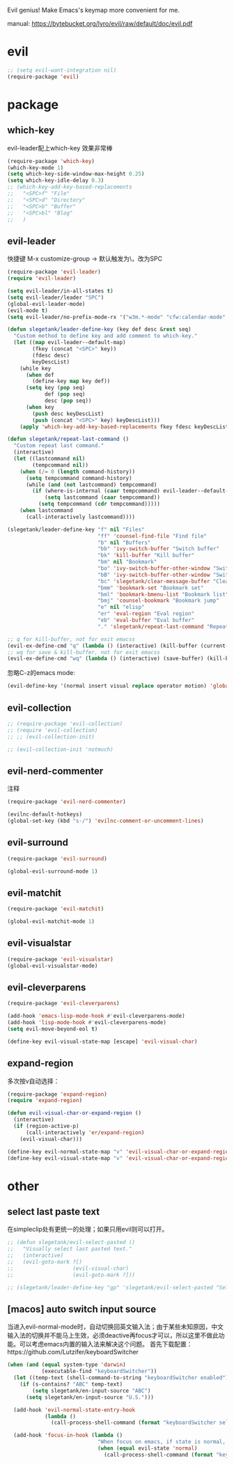 Evil genius!
Make Emacs's keymap more convenient for me.

manual: https://bytebucket.org/lyro/evil/raw/default/doc/evil.pdf

* evil
#+BEGIN_SRC emacs-lisp
  ;; (setq evil-want-integration nil)
  (require-package 'evil)
#+END_SRC
* package
** which-key
evil-leader配上which-key 效果非常棒
#+BEGIN_SRC emacs-lisp
  (require-package 'which-key)
  (which-key-mode 1)
  (setq which-key-side-window-max-height 0.25)
  (setq which-key-idle-delay 0.3)
  ;; (which-key-add-key-based-replacements
  ;;   "<SPC>f" "File"
  ;;   "<SPC>d" "Directory"
  ;;   "<SPC>b" "Buffer"
  ;;   "<SPC>bl" "Blog"
  ;;   )

#+END_SRC
** evil-leader
快捷键
M-x customize-group -> 默认触发为\，改为SPC
#+BEGIN_SRC emacs-lisp
  (require-package 'evil-leader)
  (require 'evil-leader)

  (setq evil-leader/in-all-states t)
  (setq evil-leader/leader "SPC")
  (global-evil-leader-mode)
  (evil-mode t)
  (setq evil-leader/no-prefix-mode-rx '("w3m.*-mode" "cfw:calendar-mode" "bookmark-bmenu-mode")) ; w3m mode needs this too!

  (defun slegetank/leader-define-key (key def desc &rest seq)
    "Custom method to define key and add comment to which-key."
    (let ((map evil-leader--default-map)
          (fkey (concat "<SPC>" key))
          (fdesc desc)
          keyDescList)
      (while key
        (when def
          (define-key map key def))
        (setq key (pop seq)
              def (pop seq)
              desc (pop seq))
        (when key
          (push desc keyDescList)
          (push (concat "<SPC>" key) keyDescList)))
      (apply 'which-key-add-key-based-replacements fkey fdesc keyDescList)))

  (defun slegetank/repeat-last-command ()
    "Custom repeat last command."
    (interactive)
    (let ((lastcommand nil)
          (tempcommand nil))
      (when (/= 0 (length command-history))
        (setq tempcommand command-history)
        (while (and (not lastcommand) tempcommand)
          (if (where-is-internal (caar tempcommand) evil-leader--default-map)
              (setq lastcommand (caar tempcommand))
            (setq tempcommand (cdr tempcommand)))))
      (when lastcommand
        (call-interactively lastcommand))))

  (slegetank/leader-define-key "f" nil "Files"
                               "ff" 'counsel-find-file "Find file"
                               "b" nil "Buffers"
                               "bb" 'ivy-switch-buffer "Switch buffer"
                               "bk" 'kill-buffer "Kill buffer"
                               "bm" nil "Bookmark"
                               "bo" 'ivy-switch-buffer-other-window "Switch buffer in other window"
                               "bB" 'ivy-switch-buffer-other-window "Switch buffer in other window"
                               "bc" 'slegetank/clear-message-buffer "Clear message buffer"
                               "bmm" 'bookmark-set "Bookmark set"
                               "bml" 'bookmark-bmenu-list "Bookmark list"
                               "bmj" 'counsel-bookmark "Bookmark jump"
                               "e" nil "elisp"
                               "er" 'eval-region "Eval region"
                               "eb" 'eval-buffer "Eval buffer"
                               "." 'slegetank/repeat-last-command "Repeat")

  ;; q for kill-buffer, not for exit emacss
  (evil-ex-define-cmd "q" (lambda () (interactive) (kill-buffer (current-buffer))))
  ;; wq for save & kill-buffer, not for exit emacss
  (evil-ex-define-cmd "wq" (lambda () (interactive) (save-buffer) (kill-buffer (current-buffer))))
#+END_SRC

忽略C-z的emacs mode:
#+BEGIN_SRC emacs-lisp
  (evil-define-key '(normal insert visual replace operator motion) 'global (kbd "C-z") 'undo-tree-undo)
#+END_SRC
** evil-collection
#+BEGIN_SRC emacs-lisp
  ;; (require-package 'evil-collection)
  ;; (require 'evil-collection)
  ;; ;; (evil-collection-init)

  ;; (evil-collection-init 'notmuch)
#+END_SRC
** evil-nerd-commenter
注释
#+BEGIN_SRC emacs-lisp
  (require-package 'evil-nerd-commenter)

  (evilnc-default-hotkeys)
  (global-set-key (kbd "s-/") 'evilnc-comment-or-uncomment-lines)
#+END_SRC

** evil-surround
#+BEGIN_SRC emacs-lisp
  (require-package 'evil-surround)

  (global-evil-surround-mode 1)
#+END_SRC

** evil-matchit
#+BEGIN_SRC emacs-lisp
  (require-package 'evil-matchit)

  (global-evil-matchit-mode 1)
#+END_SRC

** evil-visualstar
#+BEGIN_SRC emacs-lisp
  (require-package 'evil-visualstar)
  (global-evil-visualstar-mode)
#+END_SRC

** evil-cleverparens
#+BEGIN_SRC emacs-lisp
  (require-package 'evil-cleverparens)

  (add-hook 'emacs-lisp-mode-hook #'evil-cleverparens-mode)
  (add-hook 'lisp-mode-hook #'evil-cleverparens-mode)
  (setq evil-move-beyond-eol t)

  (define-key evil-visual-state-map [escape] 'evil-visual-char)
#+END_SRC

** expand-region
多次按v自动选择：
#+BEGIN_SRC emacs-lisp
  (require-package 'expand-region)
  (require 'expand-region)

  (defun evil-visual-char-or-expand-region ()
    (interactive)
    (if (region-active-p)
        (call-interactively 'er/expand-region)
      (evil-visual-char)))

  (define-key evil-normal-state-map "v" 'evil-visual-char-or-expand-region)
  (define-key evil-visual-state-map "v" 'evil-visual-char-or-expand-region)
#+END_SRC

* other
** select last paste text
在simpleclip处有更统一的处理；如果只用evil则可以打开。
#+BEGIN_SRC emacs-lisp
  ;; (defun slegetank/evil-select-pasted ()
  ;;   "Visually select last pasted text."
  ;;   (interactive)
  ;;   (evil-goto-mark ?[)
  ;;                   (evil-visual-char)
  ;;                   (evil-goto-mark ?]))

  ;; (slegetank/leader-define-key "gp" 'slegetank/evil-select-pasted "Select last paste word")
#+END_SRC
** [macos] auto switch input source
当进入evil-normal-mode时，自动切换回英文输入法；由于某些未知原因，中文输入法的切换并不能马上生效，必须deactive再focus才可以，所以这里不做此功能。可以考虑emacs内置的输入法来解决这个问题。
首先下载配置：https://github.com/Lutzifer/keyboardSwitcher
#+BEGIN_SRC emacs-lisp
  (when (and (equal system-type 'darwin)
             (executable-find "keyboardSwitcher"))
    (let ((temp-text (shell-command-to-string "keyboardSwitcher enabled")))
      (if (s-contains? "ABC" temp-text)
          (setq slegetank/en-input-source "ABC")
        (setq slegetank/en-input-source "U.S.")))

    (add-hook 'evil-normal-state-entry-hook
              (lambda ()
                (call-process-shell-command (format "keyboardSwitcher select %s" slegetank/en-input-source) nil 0)))

    (add-hook 'focus-in-hook (lambda ()
                               "When focus on emacs, if state is normal, change input method to english"
                               (when (equal evil-state 'normal)
                                 (call-process-shell-command (format "keyboardSwitcher select %s" slegetank/en-input-source) nil 0)))))
#+END_SRC
